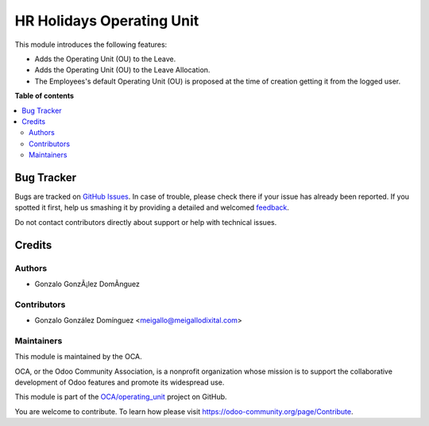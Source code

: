 ==========================
HR Holidays Operating Unit
==========================

.. !!!!!!!!!!!!!!!!!!!!!!!!!!!!!!!!!!!!!!!!!!!!!!!!!!!!
   !! This file is generated by oca-gen-addon-readme !!
   !! changes will be overwritten.                   !!
   !!!!!!!!!!!!!!!!!!!!!!!!!!!!!!!!!!!!!!!!!!!!!!!!!!!!

.. |badge1| image:: https://img.shields.io/badge/maturity-Beta-yellow.png
    :target: https://odoo-community.org/page/development-status
    :alt: Beta
.. |badge2| image:: https://img.shields.io/badge/licence-AGPL--3-blue.png
    :target: http://www.gnu.org/licenses/agpl-3.0-standalone.html
    :alt: License: AGPL-3
.. |badge3| image:: https://img.shields.io/badge/github-OCA%2Foperating_unit-lightgray.png?logo=github
    :target: https://github.com/OCA/operating_unit/tree/12.0/hr_holidays_operating_unit
    :alt: OCA/operating_unit
.. |badge4| image:: https://img.shields.io/badge/weblate-Translate%20me-F47D42.png
    :target: https://translation.odoo-community.org/projects/operating_unit-12-0/operating_unit-12-0-hr_holidays_operating_unit
    :alt: Translate me on Weblate

|badge1| |badge2| |badge3| |badge4| 

This module introduces the following features:

* Adds the Operating Unit (OU) to the Leave.
* Adds the Operating Unit (OU) to the Leave Allocation.

* The Employees's default Operating Unit (OU) is proposed at the time of creation
  getting it from the logged user.


**Table of contents**

.. contents::
   :local:

Bug Tracker
===========

Bugs are tracked on `GitHub Issues <https://github.com/OCA/operating_unit/issues>`_.
In case of trouble, please check there if your issue has already been reported.
If you spotted it first, help us smashing it by providing a detailed and welcomed
`feedback <https://github.com/OCA/operating_unit/issues/new?body=module:%20hr_holidays_operating_unit%0Aversion:%2012.0%0A%0A**Steps%20to%20reproduce**%0A-%20...%0A%0A**Current%20behavior**%0A%0A**Expected%20behavior**>`_.

Do not contact contributors directly about support or help with technical issues.

Credits
=======

Authors
~~~~~~~

* Gonzalo GonzÃ¡lez DomÃ­nguez

Contributors
~~~~~~~~~~~~

* Gonzalo González Domínguez <meigallo@meigallodixital.com>

Maintainers
~~~~~~~~~~~

This module is maintained by the OCA.

.. image:: https://odoo-community.org/logo.png
   :alt: Odoo Community Association
   :target: https://odoo-community.org

OCA, or the Odoo Community Association, is a nonprofit organization whose
mission is to support the collaborative development of Odoo features and
promote its widespread use.

This module is part of the `OCA/operating_unit <https://github.com/OCA/operating_unit/tree/12.0/hr_holidays_operating_unit>`_ project on GitHub.

You are welcome to contribute. To learn how please visit https://odoo-community.org/page/Contribute.
